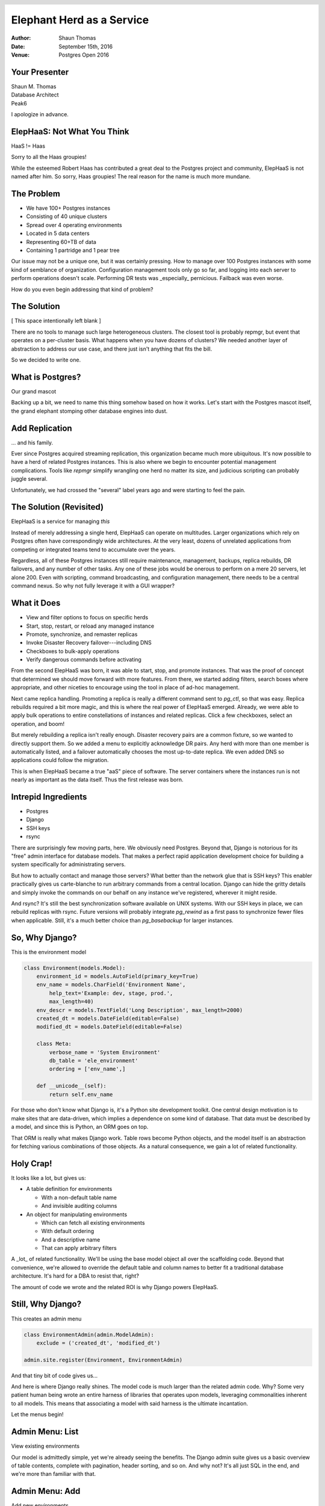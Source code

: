 Elephant Herd as a Service
==========================

:Author: Shaun Thomas
:Date:  September 15th, 2016
:Venue: Postgres Open 2016

.. footer::

  .. image:: images/logo.png
    :class: logo

.. header::

  .. oddeven::

    .. class:: right

      Page ###Page###

    .. class:: left

      Page ###Page###


Your Presenter
--------------

| Shaun M. Thomas
| Database Architect
| Peak6

.. image:: images/shaun.jpg

I apologize in advance.


ElepHaaS: Not What You Think
----------------------------

HaaS != Haas

.. image:: images/not-robert.jpg

Sorry to all the Haas groupies!

.. container:: handout

  .. raw:: pdf

    Spacer 0,1em

  While the esteemed Robert Haas has contributed a great deal to the Postgres project and community, ElepHaaS is not named after him. So sorry, Haas groupies! The real reason for the name is much more mundane.


The Problem
-----------

.. class:: incremental

  * We have 100+ Postgres instances
  * Consisting of 40 unique clusters
  * Spread over 4 operating environments
  * Located in 5 data centers
  * Representing 60+TB of data
  * Containing 1 partridge and 1 pear tree

.. container:: handout

  .. raw:: pdf

    Spacer 0,1em

  Our issue may not be a unique one, but it was certainly pressing. How to manage over 100 Postgres instances with some kind of semblance of organization. Configuration management tools only go so far, and logging into each server to perform operations doesn't scale. Performing DR tests was _especially_ pernicious. Failback was even worse.
  
  How do you even begin addressing that kind of problem?


The Solution
-------------

[ This space intentionally left blank ]

.. container:: handout

  .. raw:: pdf

    Spacer 0,1em

  There are no tools to manage such large heterogeneous clusters. The closest tool is probably repmgr, but event that operates on a per-cluster basis. What happens when you have dozens of clusters? We needed another layer of abstraction to address our use case, and there just isn't anything that fits the bill.

  So we decided to write one.


What is Postgres?
-----------------

Our grand mascot

.. image:: images/bull-elephant.jpg

.. container:: handout

  .. raw:: pdf

    Spacer 0,1em

  Backing up a bit, we need to name this thing somehow based on how it works. Let's start with the Postgres mascot itself, the grand elephant stomping other database engines into dust.


Add Replication
---------------

... and his family.

.. image:: images/elephants.jpg

.. container:: handout

  .. raw:: pdf

    Spacer 0,1em

  Ever since Postgres acquired streaming replication, this organization became much more ubiquitous. It's now possible to have a herd of related Postgres instances. This is also where we begin to encounter potential management complications. Tools like `repmgr` simplify wrangling one herd no matter its size, and judicious scripting can probably juggle several.

  Unfortunately, we had crossed the "several" label years ago and were starting to feel the pain.


The Solution (Revisited)
------------------------

ElepHaaS is a service for managing *this*

.. image:: images/many-herds.jpg

.. container:: handout

  .. raw:: pdf

    Spacer 0,1em

  Instead of merely addressing a single herd, ElepHaaS can operate on multitudes. Larger organizations which rely on Postgres often have correspondingly wide architectures. At the very least, dozens of unrelated applications from competing or integrated teams tend to accumulate over the years.
  
  Regardless, all of these Postgres instances still require maintenance, management, backups, replica rebuilds, DR failovers, and any number of other tasks. Any one of these jobs would be onerous to perform on a mere 20 servers, let alone 200. Even with scripting, command broadcasting, and configuration management, there needs to be a central command nexus. So why not fully leverage it with a GUI wrapper?


What it Does
------------

.. class:: incremental

  * View and filter options to focus on specific herds
  * Start, stop, restart, or reload any managed instance
  * Promote, synchronize, and remaster replicas
  * Invoke Disaster Recovery failover---including DNS
  * Checkboxes to bulk-apply operations
  * Verify dangerous commands before activating

.. container:: handout

  .. raw:: pdf

    Spacer 0,1em

  From the second ElepHaaS was born, it was able to start, stop, and promote instances. That was the proof of concept that determined we should move forward with more features. From there, we started adding filters, search boxes where appropriate, and other niceties to encourage using the tool in place of ad-hoc management.
  
  Next came replica handling. Promoting a replica is really a different command sent to `pg_ctl`, so that was easy. Replica rebuilds required a bit more magic, and this is where the real power of ElepHaaS emerged. Already, we were able to apply bulk operations to entire constellations of instances and related replicas. Click a few checkboxes, select an operation, and boom!

  But merely rebuilding a replica isn't really enough. Disaster recovery pairs are a common fixture, so we wanted to directly support them. So we added a menu to explicitly acknowledge DR pairs. Any herd with more than one member is automatically listed, and a failover automatically chooses the most up-to-date replica. We even added DNS so applications could follow the migration.

  This is when ElepHaaS became a true "aaS" piece of software. The server containers where the instances run is not nearly as important as the data itself. Thus the first release was born.


Intrepid Ingredients
--------------------

.. class:: incremental

* Postgres
* Django
* SSH keys
* rsync

.. container:: handout

  .. raw:: pdf

    Spacer 0,1em

  There are surprisingly few moving parts, here. We obviously need Postgres. Beyond that, Django is notorious for its "free" admin interface for database models. That makes a perfect rapid application development choice for building a system specifically for administrating servers.
  
  But how to actually contact and manage those servers? What better than the network glue that is SSH keys? This enabler practically gives us carte-blanche to run arbitrary commands from a central location. Django can hide the gritty details and simply invoke the commands on our behalf on any instance we've registered, wherever it might reside.
  
  And rsync? It's still the best synchronization software available on UNIX systems. With our SSH keys in place, we can rebuild replicas with rsync. Future versions will probably integrate `pg_rewind` as a first pass to synchronize fewer files when applicable. Still, it's a much better choice than `pg_basebackup` for larger instances.


So, Why Django?
---------------

This is the environment model

.. code:: python

    class Environment(models.Model):
        environment_id = models.AutoField(primary_key=True)
        env_name = models.CharField('Environment Name',
            help_text='Example: dev, stage, prod.',
            max_length=40)
        env_descr = models.TextField('Long Description', max_length=2000)
        created_dt = models.DateField(editable=False)
        modified_dt = models.DateField(editable=False)

        class Meta:
            verbose_name = 'System Environment'
            db_table = 'ele_environment'
            ordering = ['env_name',]

        def __unicode__(self):
            return self.env_name

.. container:: handout

  .. raw:: pdf

    Spacer 0,1em

  For those who don't know what Django is, it's a Python site development toolkit. One central design motivation is to make sites that are data-driven, which implies a dependence on some kind of database. That data must be described by a model, and since this is Python, an ORM goes on top.
  
  That ORM is really what makes Django work. Table rows become Python objects, and the model itself is an abstraction for fetching various combinations of those objects. As a natural consequence, we gain a lot of related functionality.


Holy Crap!
----------

It looks like a lot, but gives us:

* A table definition for environments

  * With a non-default table name
  * And invisible auditing columns

* An object for manipulating environments

  * Which can fetch all existing environments
  * With default ordering
  * And a descriptive name
  * That can apply arbitrary filters

.. container:: handout

  .. raw:: pdf

    Spacer 0,1em

  A _lot_ of related functionality. We'll be using the base model object all over the scaffolding code. Beyond that convenience, we're allowed to override the default table and column names to better fit a traditional database architecture. It's hard for a DBA to resist that, right?
  
  The amount of code we wrote and the related ROI is why Django powers ElepHaaS.


Still, Why Django?
------------------

This creates an admin menu

.. code:: python

    class EnvironmentAdmin(admin.ModelAdmin):
        exclude = ('created_dt', 'modified_dt')

    admin.site.register(Environment, EnvironmentAdmin)

And that tiny bit of code gives us...

.. container:: handout

  .. raw:: pdf

    Spacer 0,1em

  And here is where Django really shines. The model code is much larger than the related admin code. Why? Some very patient human being wrote an entire harness of libraries that operates upon models, leveraging commonalities inherent to all models. This means that associating a model with said harness is the ultimate incantation.

  Let the menus begin!


Admin Menu: List
----------------

View existing environments

.. image:: images/admin-list.png

.. container:: handout

  .. raw:: pdf

    Spacer 0,1em

  Our model is admittedly simple, yet we're already seeing the benefits. The Django admin suite gives us a basic overview of table contents, complete with pagination, header sorting, and so on. And why not? It's all just SQL in the end, and we're more than familiar with that.


Admin Menu: Add
---------------

Add new environments

.. image:: images/admin-new.png

.. container:: handout

  .. raw:: pdf

    Spacer 0,1em

  Remember that help text we added to the model? Well, there it is! Beyond that, take a look at the menu bar itself and revel in the comprehensive breadcrumbs. They even facilitate data entry with multiple save options.


Admin Menu: Edit
----------------

Modify existing environments

.. image:: images/admin-edit.png

.. container:: handout

  .. raw:: pdf

    Spacer 0,1em

  Editing uses the same format as adding, except we can delete from this menu as well. These forms are entirely based on the datatype we assigned to the model, so there's a certain consistency to the entire admin system.


Admin Menu: Delete
------------------

Verification before deleting

.. image:: images/admin-delete.png

.. container:: handout

  .. raw:: pdf

    Spacer 0,1em

  And by default, all deletions trigger a confirmation step that presents us with the consequences of proceeding. Possibly the best part about all of these menus is that they're template-driven, meaning we can override any of them. Maybe we want more detailed confirmation pages, for example.


Pesky Prerequisites
-------------------

* Django: duh
* Psycopg2: communicate with Postgres
* Paramiko: Python SSH commands
* DNSPython: For DNS migrations
* django-auth-ldap: For (optional) LDAP auth.

.. container:: handout

  .. raw:: pdf

    Spacer 0,1em

  ElepHaaS _does_ require a few Python libraries beyond any Django might demand. All of them map directly to functionality ElepHaaS offers. We need Psycopg to connect to Postgres, Paramiko to invoke remote SSH commands, and DNSPython for DNS migrations in DR failovers.

  In addition, we've split the configuration files and included examples for incorporating LDAP authentication. This means anyone with managed user accounts can integrate ElepHaaS directly into their organization. As long as the necessary Python library is there, of course.

  Take _that_, subspace.


Basic Installation
------------------

Start with requirements

.. code:: bash

  pip install django psycopg2 paramiko dnspython

Install the engine

.. code:: bash

  wget https://github.com/peak6/elephaas/archive/v1.0.0.tar.gz
  tar -xzf elephaas-1.0.0.tar.gz

Use or modify default config

.. code:: bash

  cd elephaas-1.0.0
  mv elephaas/local_settings.example.py elephaas/local_settings.py

.. container:: handout

  .. raw:: pdf

    Spacer 0,1em

  There's no make file or `configure` script, but we did include packaging for Debian-derived systems, with RHEL on the horizon. Without that, installation is hardly arduous. Really it just boils down to unpacking the archive and creating one config file.


Get it Running
--------------

Initialize the metadata

.. code:: bash

  createdb admin
  psql admin -c 'CREATE SCHEMA utility;'

  python manage.py migrate
  python manage.py createsuperuser

Start the service

.. code:: bash

  python manage.py runserver 0.0.0.0:8000

.. container:: handout

  .. raw:: pdf

    Spacer 0,1em

  The commands here assume the default configuration file was used without modification. This means ElepHaaS will store its metadata in a database named `admin` in the `utility` schema. Beyond that, Django uses `manage.py` as a master command interface to Django projects. The `migrate` parameter to `manage.py` bootstraps all necessary metadata, and `createsuperuser` allows us to log in. If we're not using LDAP, we can add more users from the admin interface itself.

  Then we just start the daemon itself. In a real system, we probably wouldn't use the `runserver` parameter of `manage.py`, as that's generally reserved for debugging. But it's perfect for testing things out! There are lots of other more formal ways to run a Django app.


Link Servers
------------

Set up SSH keys on all managed systems

.. code:: bash

  ssh-keygen -t dsa -N '' -f ~/.ssh/id_dsa
  ssh-copy-id postgres@my-cool-server
  ssh-copy-id postgres@my-lame-server
  ssh-copy-id postgres@my-insane-server

But remember:

* Make sure it's the user running ElepHaaS
* Use Chef, Puppet, Salt, etc., for best results

.. container:: handout

  .. raw:: pdf

    Spacer 0,1em

  Whatever user is running the actual ElepHaaS daemon needs their SSH key on all systems we want to manage. In an ideal world, we'd do that by generating the key and using some kind of configuration management tool to broadcast that key to all of the appropriate server and container profiles. But it's not too difficult to perform this task manually either, and we only need to do it once.

  This is the glue that binds ElepHaaS to all of instances it manages.


Add New Servers
---------------

ElepHaaS reminds you of SSH keys

.. image:: images/admin-sshkey.png

.. container:: handout

  .. raw:: pdf

    Spacer 0,1em

  One of the configuration settings in `local_settings.py` is our public SSH key. When adding a server, ElepHaaS presents this key _just in case_ the new server doesn't have it already. We wanted to make sure it was obvious this is how ElepHaaS communicates with instances on all servers.


Short Demo
----------

Let's see it in action!


That's All it Does?!
--------------------

B-but...

.. image:: images/sadface.png

.. container:: handout

  .. raw:: pdf

    Spacer 0,1em

  Sadly, yes. ElepHaaS is still relatively young, and thus far, has a grand total of one active developer who still has a day job. Granted, that job is simplified to a certain extent by ElepHaaS itself, but there are still development velocity limitations.
  
  What ElepHaaS currently does is not _nearly_ enough, but it's a great start. Everything is on github, and we welcome sane pull requests.


Future Plans
------------

* More bulk commands
* Additional sidebar filters
* Initialize new instances
* Backup management (pgBackRest!)
* Add menu ACLs
* Plugins?
* See the TODO

.. container:: handout

  .. raw:: pdf

    Spacer 0,1em

  This list really could be endless. We have the basic scaffolding for a potentially amazing tool, and it's already at a point where it vastly simplifies constellation management. Of course, there's always room for improvement. Our choice of Python and Django mean functionality should be relatively easy to add, too.

  Well, eventually.


See Also
--------

`ele_tools`

* Companion python tools for managed hosts
* Currently only `ele_report`

  * Does status reports to ElepHaaS
  * Autodiscovery of new instances

* Depends on `pg_lsclusters` Debian tools

.. container:: handout

  .. raw:: pdf

    Spacer 0,1em

  Since ElepHaaS originated on an Ubuntu system, it uses a lot of the Debianisms that environment provides. The `pgutil_report` tool performs Postgres instance auto-discovery and transmits everything it finds by injecting it directly into ElepHaaS database metadata. As a result, the `pg_lsclusters` utility was the easiest way to "find" Postgres instances on a server.
  
  This tool works best when combined (notice a trend?) with configuration management. Install it on any server with a Postgres profile, and all instances will automatically populate in ElepHaaS. It's definitely easier to manage instances when they tattle on themselves.

  But sadly, this tool only works on Debian-based Linux distributions due to its reliance on `pg_lsclusters`. More comprehensive detection mechanisms could generalize it so RHEL (or other Linux friends) can also enable autodiscovery. Still, it's just a convenience that doesn't affect ElepHaaS itself, so feel free to ignore it!


More Information
----------------

* `The Django project <https://www.djangoproject.com/>`_
* `ElepHaaS on github <https://github.com/peak6/elephaas/>`_
* `ele_tools on github <https://github.com/peak6/ele_tools/>`_
* `pgBackRest <http://www.pgbackrest.org/>`_


Questions
---------


